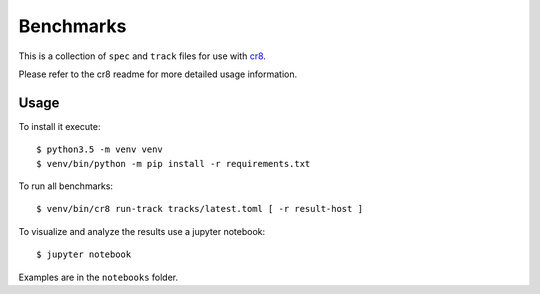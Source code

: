 ==========
Benchmarks
==========

This is a collection of ``spec`` and ``track`` files for use with `cr8
<https://github.com/mfussenegger/cr8>`_.

Please refer to the cr8 readme for more detailed usage information.

Usage
=====

To install it execute::

    $ python3.5 -m venv venv
    $ venv/bin/python -m pip install -r requirements.txt

To run all benchmarks::

    $ venv/bin/cr8 run-track tracks/latest.toml [ -r result-host ]

To visualize and analyze the results use a jupyter notebook::

    $ jupyter notebook

Examples are in the ``notebooks`` folder.
